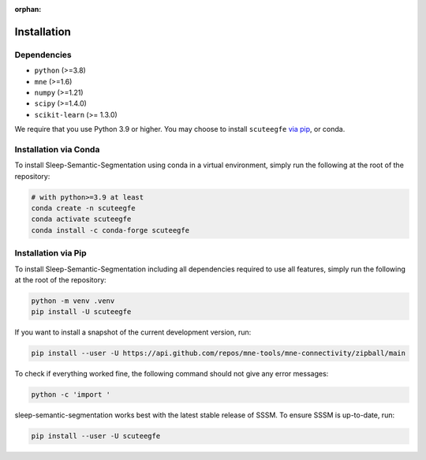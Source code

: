 :orphan:

Installation
============

Dependencies
------------
* ``python`` (>=3.8)
* ``mne`` (>=1.6)
* ``numpy`` (>=1.21)
* ``scipy`` (>=1.4.0)
* ``scikit-learn`` (>= 1.3.0)


We require that you use Python 3.9 or higher.
You may choose to install ``scuteegfe`` `via pip <#Installation via pip>`_,
or conda.

Installation via Conda
----------------------

To install Sleep-Semantic-Segmentation using conda in a virtual environment,
simply run the following at the root of the repository:

.. code-block:: bash

   # with python>=3.9 at least
   conda create -n scuteegfe
   conda activate scuteegfe
   conda install -c conda-forge scuteegfe


Installation via Pip
--------------------

To install Sleep-Semantic-Segmentation including all dependencies required to use all features,
simply run the following at the root of the repository:

.. code-block:: bash

    python -m venv .venv
    pip install -U scuteegfe

If you want to install a snapshot of the current development version, run:

.. code-block:: bash

   pip install --user -U https://api.github.com/repos/mne-tools/mne-connectivity/zipball/main

To check if everything worked fine, the following command should not give any
error messages:

.. code-block:: bash

   python -c 'import '

sleep-semantic-segmentation works best with the latest stable release of SSSM. To ensure
SSSM is up-to-date, run:

.. code-block:: bash

   pip install --user -U scuteegfe
